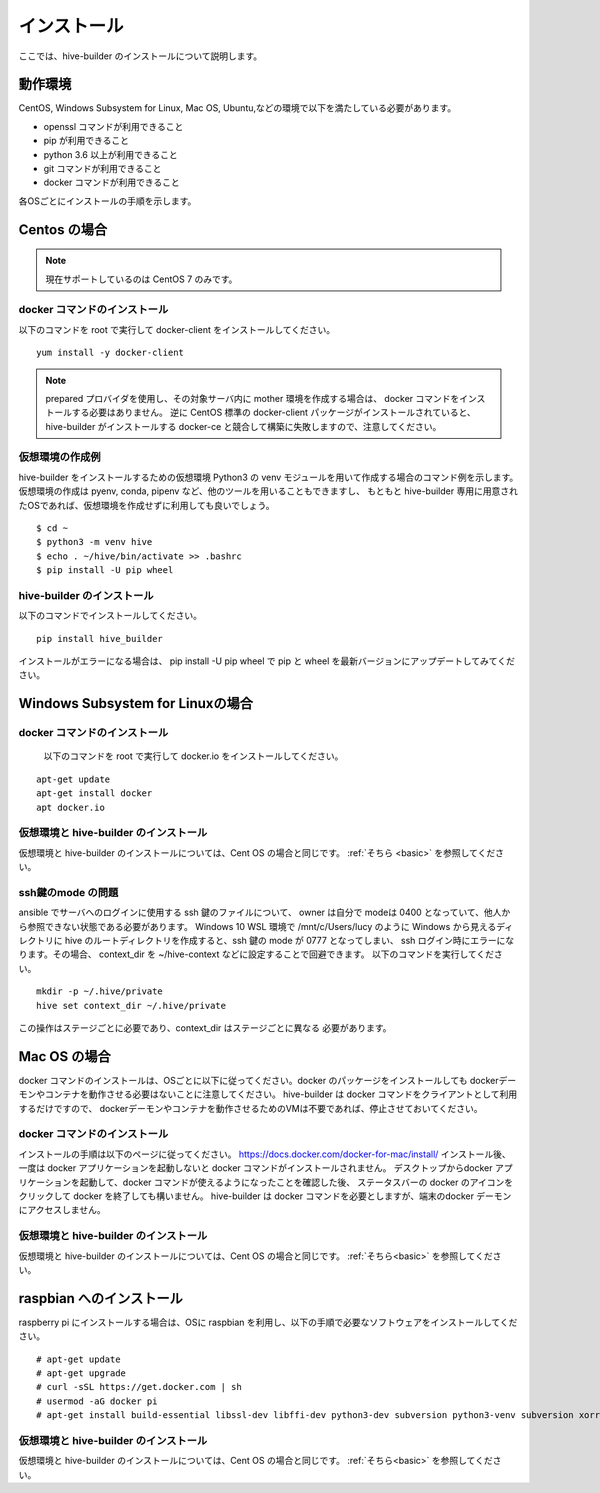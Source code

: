 ====================
インストール
====================

ここでは、hive-builder のインストールについて説明します。

動作環境
====================

CentOS, Windows Subsystem for Linux, Mac OS, Ubuntu,などの環境で以下を満たしている必要があります。

- openssl コマンドが利用できること
- pip が利用できること
- python 3.6 以上が利用できること
- git コマンドが利用できること
- docker コマンドが利用できること

各OSごとにインストールの手順を示します。

Centos の場合
=================================

.. note::

    現在サポートしているのは CentOS 7 のみです。

docker コマンドのインストール
------------------------------
以下のコマンドを root で実行して docker-client をインストールしてください。

::

  yum install -y docker-client

.. note::

    prepared プロバイダを使用し、その対象サーバ内に mother 環境を作成する場合は、 docker コマンドをインストールする必要はありません。
    逆に CentOS 標準の docker-client パッケージがインストールされていると、 hive-builder がインストールする docker-ce と競合して構築に失敗しますので、注意してください。


.. _basic:

仮想環境の作成例
----------------------------
hive-builder をインストールするための仮想環境 Python3 の venv モジュールを用いて作成する場合のコマンド例を示します。
仮想環境の作成は pyenv, conda, pipenv など、他のツールを用いることもできますし、
もともと hive-builder 専用に用意されたOSであれば、仮想環境を作成せずに利用しても良いでしょう。

::

  $ cd ~
  $ python3 -m venv hive
  $ echo . ~/hive/bin/activate >> .bashrc
  $ pip install -U pip wheel

hive-builder のインストール
----------------------------
以下のコマンドでインストールしてください。

::

  pip install hive_builder

インストールがエラーになる場合は、 pip install -U pip wheel で pip と wheel を最新バージョンにアップデートしてみてください。


Windows Subsystem for Linuxの場合
===================================

docker コマンドのインストール
------------------------------
  以下のコマンドを root で実行して docker.io をインストールしてください。

::

  apt-get update
  apt-get install docker
  apt docker.io

仮想環境と hive-builder のインストール
--------------------------------------
仮想環境と hive-builder のインストールについては、Cent OS の場合と同じです。 :ref:`そちら <basic>` を参照してください。

ssh鍵のmode の問題
---------------------
ansible でサーバへのログインに使用する ssh 鍵のファイルについて、
owner は自分で modeは 0400 となっていて、他人から参照できない状態である必要があります。
Windows 10 WSL 環境で /mnt/c/Users/lucy のように
Windows から見えるディレクトリに hive のルートディレクトリを作成すると、ssh 鍵の
mode が 0777 となってしまい、 ssh ログイン時にエラーになります。その場合、
context_dir を ~/hive-context などに設定することで回避できます。
以下のコマンドを実行してください。

::

  mkdir -p ~/.hive/private
  hive set context_dir ~/.hive/private

この操作はステージごとに必要であり、context_dir はステージごとに異なる
必要があります。

Mac OS の場合
=================================

docker コマンドのインストールは、OSごとに以下に従ってください。docker のパッケージをインストールしても
dockerデーモンやコンテナを動作させる必要はないことに注意してください。
hive-builder は docker コマンドをクライアントとして利用するだけですので、
dockerデーモンやコンテナを動作させるためのVMは不要であれば、停止させておいてください。

docker コマンドのインストール
------------------------------
インストールの手順は以下のページに従ってください。
https://docs.docker.com/docker-for-mac/install/
インストール後、一度は docker アプリケーションを起動しないと docker コマンドがインストールされません。
デスクトップからdocker アプリケーションを起動して、docker コマンドが使えるようになったことを確認した後、
ステータスバーの docker のアイコンをクリックして docker を終了しても構いません。
hive-builder は docker コマンドを必要としますが、端末のdocker デーモンにアクセスしません。

仮想環境と hive-builder のインストール
--------------------------------------
仮想環境と hive-builder のインストールについては、Cent OS の場合と同じです。 :ref:`そちら<basic>` を参照してください。


raspbian へのインストール
=================================
raspberry pi にインストールする場合は、OSに raspbian を利用し、以下の手順で必要なソフトウェアをインストールしてください。

::

  # apt-get update
  # apt-get upgrade
  # curl -sSL https://get.docker.com | sh
  # usermod -aG docker pi
  # apt-get install build-essential libssl-dev libffi-dev python3-dev subversion python3-venv subversion xorriso

仮想環境と hive-builder のインストール
--------------------------------------
仮想環境と hive-builder のインストールについては、Cent OS の場合と同じです。 :ref:`そちら<basic>` を参照してください。

